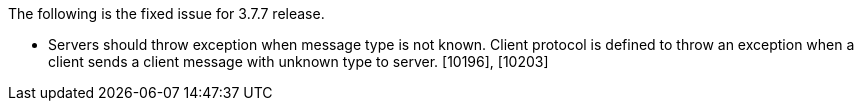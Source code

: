 The following is the fixed issue for 3.7.7 release.

* Servers should throw exception when message type is not known. Client
protocol is defined to throw an exception when a client sends a client
message with unknown type to server. [10196], [10203]
